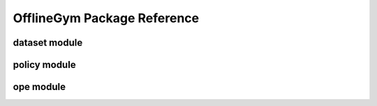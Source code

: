 ==========
OfflineGym Package Reference
==========

dataset module
----------
.. autosummary::
    :toctree: _autosummary

    offlinegym.dataset.base
    offlinegym.dataset.synthetic

policy module
----------
.. autosummary::
    :toctree: _autosummary

    offlinegym.policy.head

ope module
----------
.. autosummary::
    :toctree: _autosummary

    offlinegym.ope.ope
    offlinegym.ope.estimators_discrete
    offlinegym.ope.estimators_continuous
    offlinegym.ope.online

